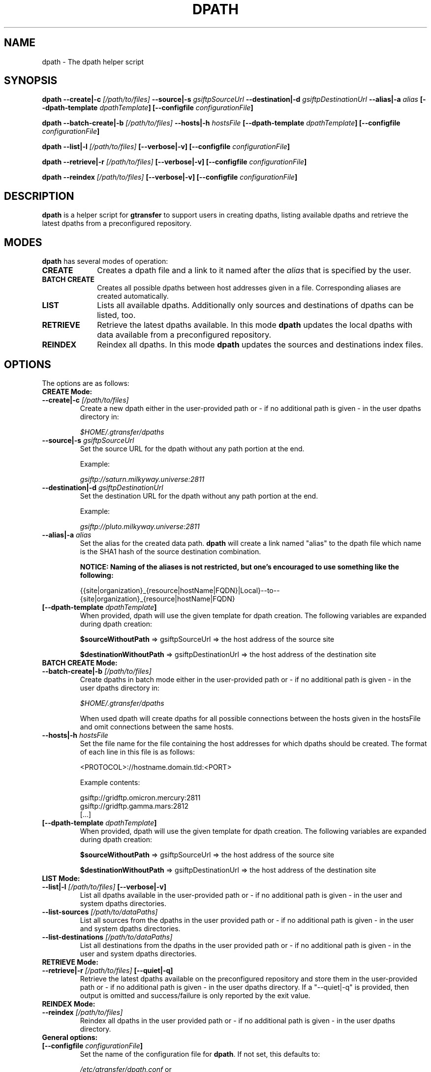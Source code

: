 .TH DPATH 1 "17 Jan 2013" "version 0.1.0" "User Commands"
.SH NAME
dpath \- The dpath helper script

.SH SYNOPSIS
.B dpath
.BI "--create|-c " "[/path/to/files] "
.BI "--source|-s " "gsiftpSourceUrl"
.BI "--destination|-d " "gsiftpDestinationUrl"
.BI "--alias|-a " "alias"
.BI "[--dpath-template " "dpathTemplate" "]"
.BI "[--configfile " "configurationFile" "]"

.B dpath
.BI "--batch-create|-b " "[/path/to/files] "
.BI "--hosts|-h " "hostsFile"
.BI "[--dpath-template " "dpathTemplate" "]"
.BI "[--configfile " "configurationFile" "]"

.B dpath
.BI "--list|-l " "[/path/to/files] " "[--verbose|-v]"
.B [--configfile
.IB configurationFile ]

.B dpath
.BI "--retrieve|-r " "[/path/to/files] " "[--verbose|-v]"
.BI "[--configfile " "configurationFile" "]"

.B dpath
.BI "--reindex " "[/path/to/files] " "[--verbose|-v]"
.BI "[--configfile " "configurationFile" "]"

.SH DESCRIPTION
.B dpath
is a helper script for 
.B gtransfer
to support users in creating dpaths, listing available dpaths and retrieve the
latest dpaths from a preconfigured repository.

.SH MODES

.B dpath
has several modes of operation:

.TP 10
.B CREATE
Creates a dpath file and a link to it named after the
.I alias
that is specified by the user.

.TP
.B BATCH CREATE
Creates all possible dpaths between host addresses given in a file.
Corresponding aliases are created automatically.

.TP
.B LIST
Lists all available dpaths. Additionally only sources and destinations of dpaths
can be listed, too.

.TP
.B RETRIEVE
Retrieve the latest dpaths available. In this mode
.B dpath
updates the local dpaths with data available from a preconfigured repository.

.TP
.B REINDEX
Reindex all dpaths. In this mode
.B dpath 
updates the sources and destinations index files.

.SH OPTIONS
.TP
The options are as follows:

.TP
.B CREATE Mode:

.TP
.BI "--create|-c " "[/path/to/files] "
Create a new dpath either in the user-provided path or - if no additional path
is given - in the user dpaths directory in:

.I $HOME/.gtransfer/dpaths

.TP
.BI "--source|-s " "gsiftpSourceUrl"
Set the source URL for the dpath without any path portion at the end.

Example:

.I gsiftp://saturn.milkyway.universe:2811

.TP
.BI "--destination|-d " "gsiftpDestinationUrl"
Set the destination URL for the dpath without any path portion at the end.

Example:

.I gsiftp://pluto.milkyway.universe:2811

.TP
.BI "--alias|-a " "alias"
Set the alias for the created data path.
.B dpath
will create a link named "alias" to the dpath file which name is the SHA1 hash
of the source destination combination.

.B NOTICE: Naming of the aliases is not restricted, but one's encouraged to use
.B something like the following:

{{site|organization}_{resource|hostName|FQDN}|Local}--to--{site|organization}_{resource|hostName|FQDN}

.TP
.BI "[--dpath-template " "dpathTemplate" "]"
When provided, dpath will use the given template for dpath creation. The
following variables are expanded during dpath creation:

.BR "$sourceWithoutPath " "=> gsiftpSourceUrl => the host address of the source site"

.BR "$destinationWithoutPath " "=> gsiftpDestinationUrl => the host address of the destination site"


.TP
.B BATCH CREATE Mode:

.TP
.BI "--batch-create|-b " "[/path/to/files]"
Create dpaths in batch mode either in the user-provided path or - if no
additional path is given - in the user dpaths directory in:

.I $HOME/.gtransfer/dpaths

When used dpath will create dpaths for all possible connections between the
hosts given in the hostsFile and omit connections between the same hosts.
			
.TP
.BI "--hosts|-h " "hostsFile"
Set the file name for the file containing the host addresses for which dpaths
should be created. The format of each line in this file is as follows:

<PROTOCOL>://hostname.domain.tld:<PORT>

Example contents:

gsiftp://gridftp.omicron.mercury:2811
.br
gsiftp://gridftp.gamma.mars:2812
.br
[...]

.TP
.BI "[--dpath-template " "dpathTemplate" "]"
When provided, dpath will use the given template for dpath creation. The
following variables are expanded during dpath creation:

.BR "$sourceWithoutPath " "=> gsiftpSourceUrl => the host address of the source site"

.BR "$destinationWithoutPath " "=> gsiftpDestinationUrl => the host address of the destination site"


.TP
.B LIST Mode:

.TP
.BI "--list|-l " "[/path/to/files] "  "[--verbose|-v]"
List all dpaths available in the user-provided path or - if no additional path
is given - in the user and system dpaths directories.

.TP
.BI "--list-sources " "[/path/to/dataPaths]"
List all sources from the dpaths in the user provided path or - if no additional
path is given - in the user and system dpaths directories.
			
.TP
.BI "--list-destinations " "[/path/to/dataPaths]"
List all destinations from the dpaths in the user provided path or - if no
additional path is given - in the user and system dpaths directories.


.TP
.B RETRIEVE Mode:

.TP
.BI "--retrieve|-r " "[/path/to/files] " "[--quiet|-q]"
Retrieve the latest dpaths available on the preconfigured repository and store
them in the user-provided path or - if no additional path is given - in the user
dpaths directory. If a "--quiet|-q" is provided, then output is omitted and
success/failure is only reported by the exit value. 


.TP
.B REINDEX Mode:

.TP
.BI "--reindex " "[/path/to/files]"
Reindex all dpaths in the user provided path or - if no additional path is
given - in the user dpaths directory.


.TP
.B General options:

.TP
.BI "[--configfile " "configurationFile" "]"
Set the name of the configuration file for
.BR "dpath" ". If not set, this defaults to:"

.IR "/etc/gtransfer/dpath.conf" " or"

.IR "<GTRANSFER_BASE_PATH>/etc/dpath.conf" " or"

.IR "/etc/opt/gtransfer/dpath.conf" " or"

.IR "$HOME/.gtransfer/dpath.conf" " or"

.IR "$( dirname $BASH_SOURCE )/../etc" " in this order."

.TP
.B [--help]
Prints out a help message.

.TP
.B [--version|-V]
Prints out version information.

.SH FILES
.TP 10
.I [...]/dpath.conf
The
.B dpath
configuration file.

.TP
.I [...]/dpaths/
This dir contains the system dpaths usable by
.BR "gtransfer" " and is configurable. Can be created with " "dpath" "."

.TP
.I $HOME/.gtransfer/dpaths/
This dir contains the user dpaths usable by
.BR "gtransfer" ". Can be created with " "dpath" "."

.TP
.I [...]/dpaths/sources.index
These files (there can be a system one and a user one!) contain all source host
addresses available in the respective dpaths directories. 

.TP
.I [...]/dpaths/destinations.index
These files (there can be a system one and a user one!) contain all destination
host addresses available in the respective dpaths directories.

The index files enable for faster lookup when used by gtransfer's bash
completion. Index files are automatically created and extended when creating
dpaths. The format of each line in these files is as follows:

<PROTOCOL>://hostname.domain.tld:<PORT>

.SH AUTHOR
Frank Scheiner

.SH "SEE ALSO"
.BR dparam (1),
.BR sha1sum (1),
.BR tgftp (1),
.BR gtransfer (1)

